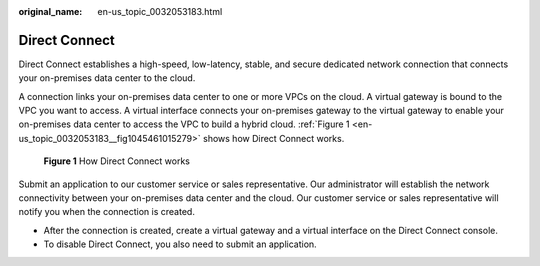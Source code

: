 :original_name: en-us_topic_0032053183.html

.. _en-us_topic_0032053183:

Direct Connect
==============

Direct Connect establishes a high-speed, low-latency, stable, and secure dedicated network connection that connects your on-premises data center to the cloud.

A connection links your on-premises data center to one or more VPCs on the cloud. A virtual gateway is bound to the VPC you want to access. A virtual interface connects your on-premises gateway to the virtual gateway to enable your on-premises data center to access the VPC to build a hybrid cloud. :ref:`Figure 1 <en-us_topic_0032053183__fig1045461015279>` shows how Direct Connect works.

.. _en-us_topic_0032053183__fig1045461015279:

.. figure:: /_static/images/en-us_image_0140303752.png
   :alt: **Figure 1** How Direct Connect works

   **Figure 1** How Direct Connect works

Submit an application to our customer service or sales representative. Our administrator will establish the network connectivity between your on-premises data center and the cloud. Our customer service or sales representative will notify you when the connection is created.

-  After the connection is created, create a virtual gateway and a virtual interface on the Direct Connect console.
-  To disable Direct Connect, you also need to submit an application.
